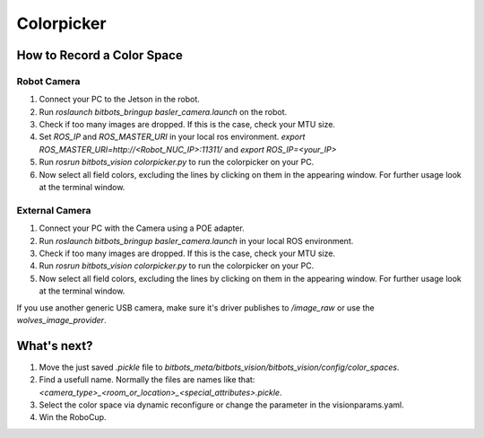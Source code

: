 ===========
Colorpicker
===========

How to Record a Color Space
===========================

Robot Camera
------------
1. Connect your PC to the Jetson in the robot.
2. Run `roslaunch bitbots_bringup basler_camera.launch` on the robot.
3. Check if too many images are dropped. If this is the case, check your MTU size.
4. Set `ROS_IP` and `ROS_MASTER_URI` in your local ros environment. `export ROS_MASTER_URI=http://<Robot_NUC_IP>:11311/` and `export ROS_IP=<your_IP>`
5. Run `rosrun bitbots_vision colorpicker.py` to run the colorpicker on your PC.
6. Now select all field colors, excluding the lines by clicking on them in the appearing window. For further usage look at the terminal window.


External Camera
---------------
1. Connect your PC with the Camera using a POE adapter.
2. Run `roslaunch bitbots_bringup basler_camera.launch` in your local ROS environment.
3. Check if too many images are dropped. If this is the case, check your MTU size.
4. Run `rosrun bitbots_vision colorpicker.py` to run the colorpicker on your PC.
5. Now select all field colors, excluding the lines by clicking on them in the appearing window. For further usage look at the terminal window.

If you use another generic USB camera, make sure it's driver publishes to `/image_raw` or use the `wolves_image_provider`.

What's next?
============
1. Move the just saved `.pickle` file to `bitbots_meta/bitbots_vision/bitbots_vision/config/color_spaces`.
2. Find a usefull name. Normally the files are names like that: `<camera_type>_<room_or_location>_<special_attributes>.pickle`.
3. Select the color space via dynamic reconfigure or change the parameter in the visionparams.yaml.
4. Win the RoboCup.
